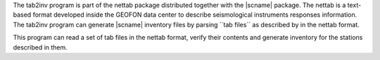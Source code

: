 The tab2inv program is part of the nettab package distributed together with the
|scname| package. The nettab is a text-based format developed inside the
GEOFON data center to describe seismological instruments responses information.
The tab2inv program can generate |scname| inventory files by parsing
´´tab files´´ as described by in the nettab format.

This program can read a set of tab files in the nettab format,
verify their contents and generate inventory for the stations
described in them.
